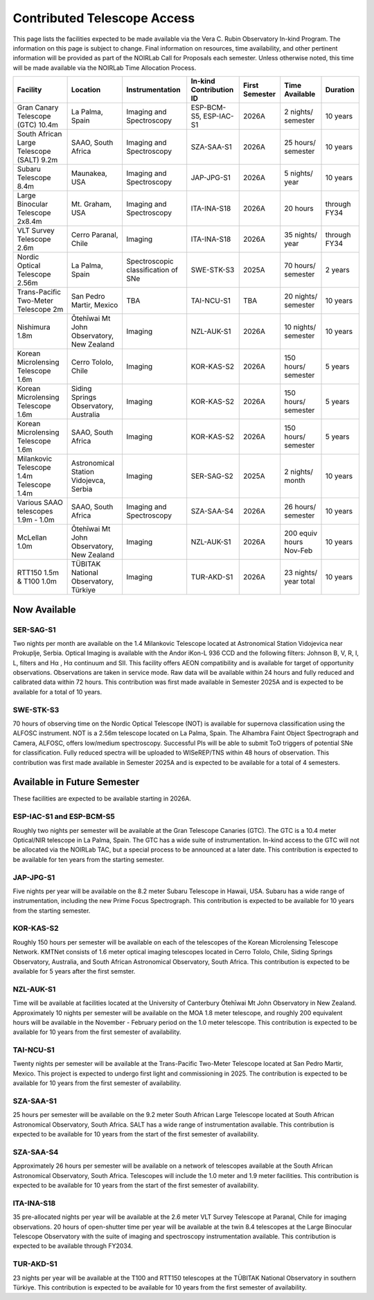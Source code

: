 ############################
Contributed Telescope Access
############################

This page lists the facilities expected to be made available via the Vera C. Rubin Observatory In-kind Program.
The information on this page is subject to change. Final information on resources, time availability, and other pertinent information will be provided as part of the NOIRLab Call for Proposals each semester.
Unless otherwise noted, this time will be made available via the NOIRLab Time Allocation Process.



+--------------------+---------------------+-------------------------+-----------------+----------+-----------+---------+
|Facility            |Location             |Instrumentation          |In-kind          |First     |Time       |Duration |
|                    |                     |                         |Contribution ID  |Semester  |Available  |         |
+====================+=====================+=========================+=================+==========+===========+=========+
|Gran Canary         | La Palma, Spain     |Imaging and Spectroscopy |ESP-BCM-S5,      |2026A     |2 nights/  |10 years |
|Telescope           |                     |                         |ESP-IAC-S1       |          |semester   |         |
|(GTC) 10.4m         |                     |                         |                 |          |           |         |
+--------------------+---------------------+-------------------------+-----------------+----------+-----------+---------+
|South African       |SAAO, South Africa   |Imaging and Spectroscopy |SZA-SAA-S1       |2026A     |25 hours/  |10 years |
|Large Telescope     |                     |                         |                 |          |semester   |         |
|(SALT) 9.2m         |                     |                         |                 |          |           |         |
+--------------------+---------------------+-------------------------+-----------------+----------+-----------+---------+
|Subaru              |Maunakea, USA        |Imaging and Spectroscopy |JAP-JPG-S1       |2026A     |5 nights/  |10 years |
|Telescope 8.4m      |                     |                         |                 |          |year       |         |
+--------------------+---------------------+-------------------------+-----------------+----------+-----------+---------+
|Large Binocular     |Mt. Graham, USA      |Imaging and Spectroscopy |ITA-INA-S18      |2026A     |20 hours   |through  |
|Telescope 2x8.4m    |                     |                         |                 |          |           |FY34     |
+--------------------+---------------------+-------------------------+-----------------+----------+-----------+---------+
|VLT Survey          |Cerro Paranal, Chile |Imaging                  |ITA-INA-S18      |2026A     |35 nights/ |through  |
|Telescope 2.6m      |                     |                         |                 |          |year       |FY34     |
+--------------------+---------------------+-------------------------+-----------------+----------+-----------+---------+
|Nordic Optical      |La Palma, Spain      |Spectroscopic            |SWE-STK-S3       |2025A     |70 hours/  |2 years  |
|Telescope 2.56m     |                     |classification of SNe    |                 |          |semester   |         |
+--------------------+---------------------+-------------------------+-----------------+----------+-----------+---------+
|Trans-Pacific       |San Pedro Martir,    |TBA                      |TAI-NCU-S1       |TBA       |20 nights/ |10 years |
|Two-Meter           |Mexico               |                         |                 |          |semester   |         |
|Telescope 2m        |                     |                         |                 |          |           |         |
+--------------------+---------------------+-------------------------+-----------------+----------+-----------+---------+
|Nishimura 1.8m      |Ōtehīwai Mt John     |Imaging                  |NZL-AUK-S1       |2026A     |10 nights/ |10 years |
|                    |Observatory,         |                         |                 |          |semester   |         |
|                    |New Zealand          |                         |                 |          |           |         |
+--------------------+---------------------+-------------------------+-----------------+----------+-----------+---------+
|Korean Microlensing |Cerro Tololo, Chile  |Imaging                  |KOR-KAS-S2       |2026A     |150 hours/ |5 years  |
|Telescope 1.6m      |                     |                         |                 |          |semester   |         |
+--------------------+---------------------+-------------------------+-----------------+----------+-----------+---------+
|Korean Microlensing |Siding Springs       |Imaging                  |KOR-KAS-S2       |2026A     |150 hours/ |5 years  |
|Telescope 1.6m      |Observatory,         |                         |                 |          |semester   |         |
|                    |Australia            |                         |                 |          |           |         |
+--------------------+---------------------+-------------------------+-----------------+----------+-----------+---------+
|Korean Microlensing |SAAO, South Africa   |Imaging                  |KOR-KAS-S2       |2026A     |150 hours/ |5 years  |
|Telescope 1.6m      |                     |                         |                 |          |semester   |         |
+--------------------+---------------------+-------------------------+-----------------+----------+-----------+---------+
|Milankovic          |Astronomical Station |Imaging                  |SER-SAG-S2       |2025A     |2 nights/  |10 years |
|Telescope 1.4m      |Vidojevca, Serbia    |                         |                 |          |month      |         |
|Telescope 1.4m      |                     |                         |                 |          |           |         |
+--------------------+---------------------+-------------------------+-----------------+----------+-----------+---------+
|Various SAAO        |SAAO, South Africa   |Imaging and Spectroscopy |SZA-SAA-S4       |2026A     |26 hours/  |10 years |
|telescopes          |                     |                         |                 |          |semester   |         |
|1.9m - 1.0m         |                     |                         |                 |          |           |         |
+--------------------+---------------------+-------------------------+-----------------+----------+-----------+---------+
|McLellan 1.0m       |Ōtehīwai Mt John     |Imaging                  |NZL-AUK-S1       |2026A     |200 equiv  |10 years |
|                    |Observatory,         |                         |                 |          |hours      |         |
|                    |New Zealand          |                         |                 |          |Nov-Feb    |         |
+--------------------+---------------------+-------------------------+-----------------+----------+-----------+---------+
|RTT150 1.5m &       |TÜBITAK National     |Imaging                  |TUR-AKD-S1       |2026A     |23 nights/ |10 years |
|T100 1.0m           |Observatory, Türkiye |                         |                 |          |year total |         |
+--------------------+---------------------+-------------------------+-----------------+----------+-----------+---------+

Now Available
=============

SER-SAG-S1
----------

Two nights per month are available on the 1.4 Milankovic Telescope located at Astronomical Station Vidojevica near Prokuplje, Serbia.
Optical Imaging is available with the Andor iKon-L 936 CCD and the following filters: Johnson B, V, R, I, L, filters and Hα , Hα continuum and SII.
This facility offers AEON compatibility and is available for target of opportunity observations. Observations are taken in service mode.
Raw data will be available within 24 hours and fully reduced and calibrated data within 72 hours. This contribution was first made available in Semester 2025A and is expected to be available for a total of 10 years.

SWE-STK-S3
----------

70 hours of observing time on the Nordic Optical Telescope (NOT) is available for supernova classification using the ALFOSC instrument. NOT is a 2.56m telescope located on La Palma, Spain.
The Alhambra Faint Object Spectrograph and Camera, ALFOSC, offers low/medium spectroscopy. Successful PIs will be able to submit ToO triggers of potential SNe for classification.
Fully reduced spectra will be uploaded to WISeREP/TNS within 48 hours of observation. This contribution was first made available in Semester 2025A and is expected to be available for a total of 4 semesters.


Available in Future Semester
============================

These facilities are expected to be available starting in 2026A.


ESP-IAC-S1 and ESP-BCM-S5
-------------------------

Roughly two nights per semester will be available at the Gran Telescope Canaries (GTC).
The GTC is a 10.4 meter Optical/NIR telescope in La Palma, Spain. The GTC has a wide suite of instrumentation.
In-kind access to the GTC will not be allocated via the NOIRLab TAC, but a special process to be announced at a later date.
This contribution is expected to be available for ten years from the starting semester.


JAP-JPG-S1
----------

Five nights per year will be available on the 8.2 meter Subaru Telescope in Hawaii, USA.
Subaru has a wide range of instrumentation, including the new Prime Focus Spectrograph. This contribution is expected to be available for 10 years from the starting semester.


KOR-KAS-S2
----------

Roughly 150 hours per semester will be available on each of the telescopes of the Korean Microlensing Telescope Network.
KMTNet consists of 1.6 meter optical imaging telescopes located in Cerro Tololo, Chile, Siding Springs Observatory, Australia, and South African Astronomical Observatory, South Africa.
This contribution is expected to be available for 5 years after the first semster.


NZL-AUK-S1
----------

Time will be available at facilities located at the University of Canterbury Ōtehīwai Mt John Observatory in New Zealand.
Approximately 10 nights per semester will be available on the MOA 1.8 meter telescope, and roughly 200 equivalent hours will be available in the November - February period on the 1.0 meter telescope.
This contribution is expected to be available for 10 years from the first semester of availability.


TAI-NCU-S1
----------

Twenty nights per semester will be available at the Trans-Pacific Two-Meter Telescope located at San Pedro Martir, Mexico.
This project is expected to undergo first light and commissioning in 2025. The contribution is expected to be available for 10 years from the first semester of availability.


SZA-SAA-S1
----------

25 hours per semester will be available on the 9.2 meter South African Large Telescope located at South African Astronomical Observatory, South Africa.
SALT has a wide range of instrumentation available. This contribution is expected to be available for 10 years from the start of the first semester of availability.


SZA-SAA-S4
----------

Approximately 26 hours per semester will be available on a network of telescopes available at the South African Astronomical Observatory, South Africa.
Telescopes will include the 1.0 meter and 1.9 meter facilities. This contribution is expected to be available for 10 years from the start of the first semester of availability.


ITA-INA-S18
-----------

35 pre-allocated nights per year will be available at the 2.6 meter VLT Survey Telescope at Paranal, Chile for imaging observations.
20 hours of open-shutter time per year will be available at the twin 8.4 telescopes at the Large Binocular Telescope Observatory with the suite of imaging and spectroscopy instrumentation available.
This contribution is expected to be available through FY2034.


TUR-AKD-S1
----------

23 nights per year will be available at the T100 and RTT150 telescopes at the TÜBITAK National Observatory in southern Türkiye.
This contribution is expected to be available for 10 years from the first semester of availability.
